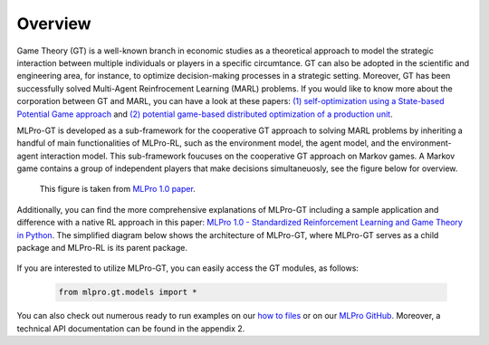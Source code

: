 Overview
--------

Game Theory (GT) is a well-known branch in economic studies as a theoretical approach to model the strategic
interaction between multiple individuals or players in a specific circumtance. GT can also be adopted in the scientific and engineering area, for instance,
to optimize decision-making processes in a strategic setting. Moreover, GT has been successfully solved Multi-Agent Reinfrocement Learning (MARL) problems.
If you would like to know more about the corporation between GT and MARL, you can have a look at these papers:
`(1) self-optimization using a State-based Potential Game approach <https://www.researchgate.net/publication/341980093_Distributed_Self-Optimization_of_Modular_Production_Units_A_State-Based_Potential_Game_Approach>`_ and
`(2) potential game-based distributed optimization of a production unit <https://www.researchgate.net/publication/332868950_Potential_Game_based_Distributed_Optimization_of_Modular_Production_Units>`_.

MLPro-GT is developed as a sub-framework for the cooperative GT approach to solving MARL problems by inheriting a handful of main functionalities of MLPro-RL,
such as the environment model, the agent model, and the environment-agent interaction model. This sub-framework foucuses on the cooperative GT approach on Markov games.
A Markov game contains a group of independent players that make decisions simultaneuosly, see the figure below for overview.

.. figure:: images/MLPro_GT_Game.png
  :width: 600
  
  This figure is taken from `MLPro 1.0 paper <https://doi.org/10.1016/j.mlwa.2022.100341>`_.

Additionally, you can find the more comprehensive explanations of MLPro-GT including a sample application and difference with a native RL approach in this paper:
`MLPro 1.0 - Standardized Reinforcement Learning and Game Theory in Python <https://doi.org/10.1016/j.mlwa.2022.100341>`_.
The simplified diagram below shows the architecture of MLPro-GT, where MLPro-GT serves as a child package and MLPro-RL is its parent package.

.. figure:: images/MLPro-GT_class_diagram.png
  :width: 700
  
  This figure is taken from `MLPro 1.0 paper <https://doi.org/10.1016/j.mlwa.2022.100341>`_.

If you are interested to utilize MLPro-GT, you can easily access the GT modules, as follows:

    .. code-block:: python

        from mlpro.gt.models import *

You can also check out numerous ready to run examples on our `how to files <https://mlpro.readthedocs.io/en/latest/content/append1/howto.gt.html>`_
or on our `MLPro GitHub <https://github.com/fhswf/MLPro/tree/main/src/mlpro/gt/examples>`_.
Moreover, a technical API documentation can be found in the appendix 2.